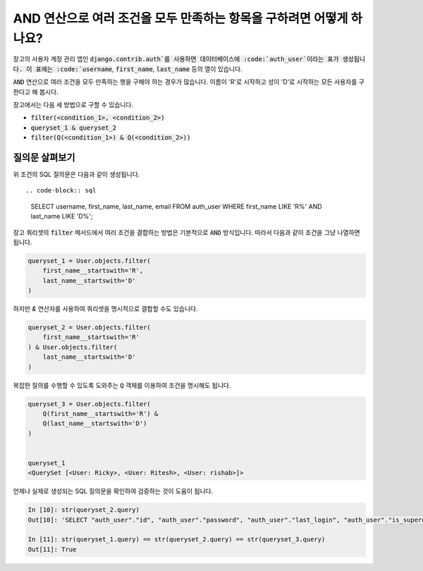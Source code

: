 AND 연산으로 여러 조건을 모두 만족하는 항목을 구하려면 어떻게 하나요?
+++++++++++++++++++++++++++++++++++++++++++++++++++++++++++++++++++++++++++

.. image:: usertable.png

장고의 사용자 계정 관리 앱인 :code:`django.contrib.auth`를 사용하면 데이터베이스에 :code:`auth_user`이라는 표가 생성됩니다. 이 표에는 :code:`username`, :code:`first_name`, :code:`last_name` 등의 열이 있습니다.

:code:`AND` 연산으로 여러 조건을 모두 만족하는 행을 구해야 하는 경우가 많습니다. 이름이 'R'로 시작하고 성이 'D'로 시작하는 모든 사용자를 구한다고 해 봅시다.

장고에서는 다음 세 방법으로 구할 수 있습니다.

- :code:`filter(<condition_1>, <condition_2>)`
- :code:`queryset_1 & queryset_2`
- :code:`filter(Q(<condition_1>) & Q(<condition_2>))`


질의문 살펴보기
-----------------------

위 조건의 SQL 질의문은 다음과 같이 생성됩니다. ::

.. code-block:: sql

    SELECT username, first_name, last_name, email FROM auth_user WHERE first_name LIKE 'R%' AND last_name LIKE 'D%';

.. image:: sqluser_result2.png

장고 쿼리셋의 :code:`filter` 메서드에서 여러 조건을 결합하는 방법은 기본적으로 :code:`AND` 방식입니다. 따라서 다음과 같이 조건을 그냥 나열하면 됩니다.

.. code-block:: python

    queryset_1 = User.objects.filter(
        first_name__startswith='R',
        last_name__startswith='D'
    )

하지만 `&` 연산자를 사용하여 쿼리셋을 명시적으로 결합할 수도 있습니다.

.. code-block:: python

    queryset_2 = User.objects.filter(
        first_name__startswith='R'
    ) & User.objects.filter(
        last_name__startswith='D'
    )

복잡한 질의를 수행할 수 있도록 도와주는 :code:`Q` 객체를 이용하여 조건을 명시해도 됩니다.

.. code-block:: python

    queryset_3 = User.objects.filter(
        Q(first_name__startswith='R') &
        Q(last_name__startswith='D')
    )


    queryset_1
    <QuerySet [<User: Ricky>, <User: Ritesh>, <User: rishab>]>

언제나 실제로 생성되는 SQL 질의문을 확인하여 검증하는 것이 도움이 됩니다.

.. code-block:: ipython

    In [10]: str(queryset_2.query)
    Out[10]: 'SELECT "auth_user"."id", "auth_user"."password", "auth_user"."last_login", "auth_user"."is_superuser", "auth_user"."username", "auth_user"."first_name", "auth_user"."last_name", "auth_user"."email", "auth_user"."is_staff", "auth_user"."is_active", "auth_user"."date_joined" FROM "auth_user" WHERE ("auth_user"."first_name"::text LIKE R% AND "auth_user"."last_name"::text LIKE D%)'

    In [11]: str(queryset_1.query) == str(queryset_2.query) == str(queryset_3.query)
    Out[11]: True
